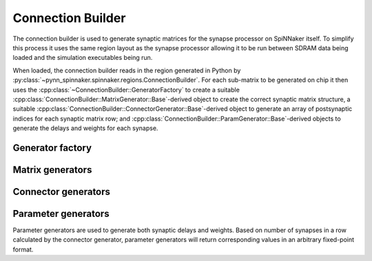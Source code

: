 Connection Builder
******************
The connection builder is used to generate synaptic matrices for the synapse
processor on SpiNNaker itself. To simplify this process it uses the same region
layout as the synapse processor allowing it to be run between
SDRAM data being loaded and the simulation executables being run.

When loaded, the connection builder reads in the region generated in Python by
:py:class:`~pynn_spinnaker.spinnaker.regions.ConnectionBuilder`. For each
sub-matrix to be generated on chip it then uses the
:cpp:class:`~ConnectionBuilder::GeneratorFactory` to create a suitable
:cpp:class:`ConnectionBuilder::MatrixGenerator::Base`-derived object to create
the correct synaptic matrix structure, a suitable
:cpp:class:`ConnectionBuilder::ConnectorGenerator::Base`-derived object to
generate an array of postsynaptic indices for each synaptic matrix row; and
:cpp:class:`ConnectionBuilder::ParamGenerator::Base`-derived objects to generate
the delays and weights for each synapse.

Generator factory
=================

.. doxygenclass:: ConnectionBuilder::GeneratorFactory
  :members:

Matrix generators
=================

.. doxygennamespace:: ConnectionBuilder::MatrixGenerator
  :members:
  :protected-members:


Connector generators
====================

.. doxygennamespace:: ConnectionBuilder::ConnectorGenerator
  :members:

Parameter generators
====================
Parameter generators are used to generate both synaptic delays and weights.
Based on number of synapses in a row calculated by the connector generator,
parameter generators will return corresponding values in an
arbitrary fixed-point format.

.. doxygennamespace:: ConnectionBuilder::ParamGenerator
  :members: